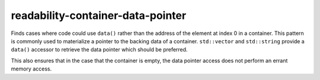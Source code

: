 .. title:: clang-tidy - readability-container-data-pointer

readability-container-data-pointer
==================================

Finds cases where code could use ``data()`` rather than the address of the
element at index 0 in a container. This pattern is commonly used to materialize
a pointer to the backing data of a container. ``std::vector`` and
``std::string`` provide a ``data()`` accessor to retrieve the data pointer which
should be preferred.

This also ensures that in the case that the container is empty, the data pointer
access does not perform an errant memory access.
